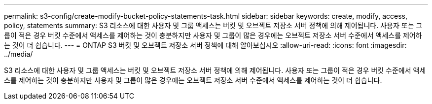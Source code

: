 ---
permalink: s3-config/create-modify-bucket-policy-statements-task.html 
sidebar: sidebar 
keywords: create, modify, access, policy, statements 
summary: S3 리소스에 대한 사용자 및 그룹 액세스는 버킷 및 오브젝트 저장소 서버 정책에 의해 제어됩니다. 사용자 또는 그룹이 적은 경우 버킷 수준에서 액세스를 제어하는 것이 충분하지만 사용자 및 그룹이 많은 경우에는 오브젝트 저장소 서버 수준에서 액세스를 제어하는 것이 더 쉽습니다. 
---
= ONTAP S3 버킷 및 오브젝트 저장소 서버 정책에 대해 알아보십시오
:allow-uri-read: 
:icons: font
:imagesdir: ../media/


[role="lead"]
S3 리소스에 대한 사용자 및 그룹 액세스는 버킷 및 오브젝트 저장소 서버 정책에 의해 제어됩니다. 사용자 또는 그룹이 적은 경우 버킷 수준에서 액세스를 제어하는 것이 충분하지만 사용자 및 그룹이 많은 경우에는 오브젝트 저장소 서버 수준에서 액세스를 제어하는 것이 더 쉽습니다.
